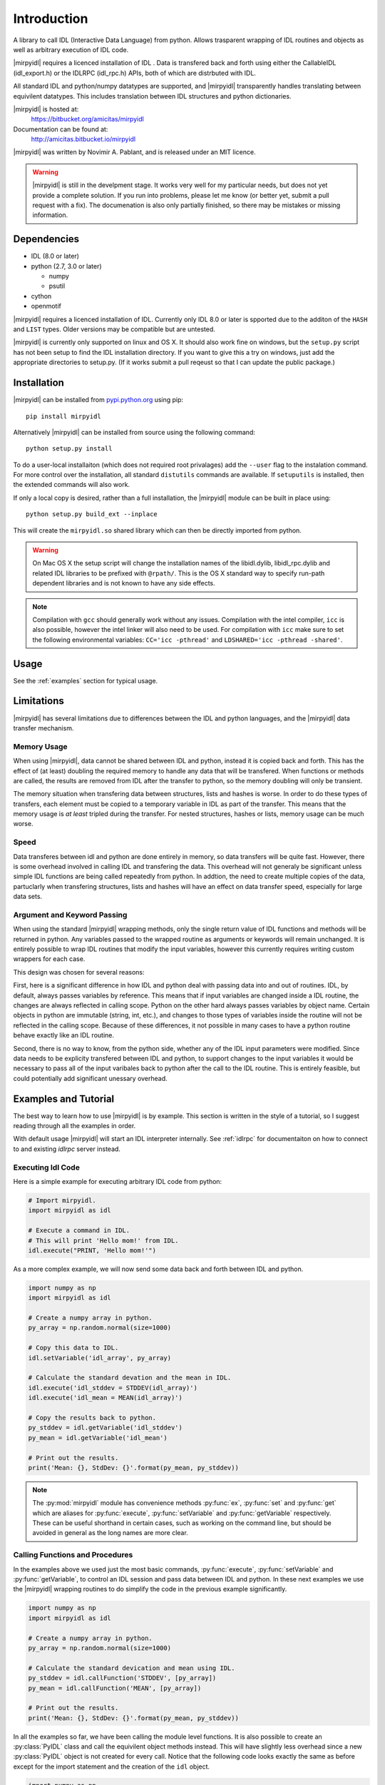 
**************
 Introduction
**************


A library to call IDL (Interactive Data Language) from python.  Allows trasparent wrapping of IDL routines and objects as well as arbitrary execution of IDL code.  

|mirpyidl| requires a licenced installation of IDL .  Data is transfered back and forth using either the CallableIDL (idl_export.h) or the IDLRPC (idl_rpc.h) APIs, both of which are distrbuted with IDL. 

All standard IDL and python/numpy datatypes are supported, and |mirpyidl| transparently handles translating between equivilent datatypes. This includes translation between IDL structures and python dictionaries.

|mirpyidl| is hosted at: 
    https://bitbucket.org/amicitas/mirpyidl

Documentation can be found at:
    http://amicitas.bitbucket.io/mirpyidl


|mirpyidl| was written by Novimir A. Pablant, and is released under an MIT licence.

.. warning::

    |mirpyidl| is still in the develpment stage.  It works very well for my particular needs, but does not yet provide a complete solution.  If you run into problems, please let me know (or better yet, submit a pull request with a fix).  The documenation is also only partially finished, so there may be mistakes or missing information.


Dependencies
============

- IDL (8.0 or later)
- python (2.7, 3.0 or later)

  * numpy
  * psutil

- cython
- openmotif

|mirpyidl| requires a licenced installation of IDL.  Currently only IDL 8.0 or later is spported due to the additon of the ``HASH`` and ``LIST`` types. Older versions may be compatible but are untested.


|mirpyidl| is currently only supported on linux and OS X.  It should also work fine on windows, but the ``setup.py`` script has not been setup to find the IDL installation directory.  If you want to give this a try on windows, just add the appropriate directories to setup.py. (If it works submit a pull reqeust so that I can update the public package.)


Installation
============

|mirpyidl| can be installed from `pypi.python.org <https://pypi.python.org/pypi/mirpyidl/>`_ using pip::

    pip install mirpyidl
    
Alternatively |mirpyidl| can be installed from source using the following command::
  
    python setup.py install

To do a user-local installaiton (which does not required root privalages) add the ``--user`` flag to the instalation command. For more control over the installation, all standard ``distutils`` commands are available.  If ``setuputils`` is installed, then the extended commands will also work.


If only a local copy is desired, rather than a full installation, the |mirpyidl| module can be built in place using::

    python setup.py build_ext --inplace

This will create the ``mirpyidl.so`` shared library which can then be directly imported from python.


.. warning::
  On Mac OS X the setup script will change the installation names of the libidl.dylib, libidl_rpc.dylib and related IDL libraries to be prefixed with ``@rpath/``. This is the OS X standard way to specify run-path dependent libraries and is not known to have any side effects.


.. note::
  Compilation with ``gcc`` should generally work without any issues.  Compilation with the intel compiler, ``icc`` is also possible, however the intel linker will also need to be used.  For compilation with ``icc`` make sure to set the following environmental variables: ``CC='icc -pthread'`` and ``LDSHARED='icc -pthread -shared'``.

   
.. todo::

    Add windows stuff to the installation script.

Usage
=====

See the :ref:`examples` section for typical usage.


Limitations
===========

|mirpyidl| has several limitations due to differences between the IDL and python languages, and the |mirpyidl| data transfer mechanism.


Memory Usage
------------

When using |mirpyidl|, data cannot be shared between IDL and python, instead it is copied back and forth. This has the effect of (at least) doubling the required memory to handle any data that will be transfered.  When functions or methods are called, the results are removed from IDL after the transfer to python, so the memory doubling will only be transient.  

The memory situation when transfering data between structures, lists and hashes is worse.  In order to do these types of transfers, each element must be copied to a temporary variable in IDL as part of the transfer.  This means that the memory usage is *at least* tripled during the transfer.  For nested structures, hashes or lists, memory usage can be much worse. 

.. todo::

    I need to change the code that deals with transfering structures, lists, and hashes to be more efficent when deling with nesting.  This should be fairly straight forward.  I just need to check whether an element is a structure before copying to a temp variable, then recursivly call getStructure with the appropriate nested name.  With this fix my memory usage should never be more than triple the data size.
 

Speed
-----

Data transferes between idl and python are done entirely in memory, so data transfers will be quite fast. However, there is some overhead involved in calling IDL and transfering the data. This overhead will not generaly be significant unless simple IDL functions are being called repeatedly from python. In addtion, the need to create multiple copies of the data, partuclarly when transfering structures, lists and hashes will have an effect on data transfer speed, especially for large data sets.  


Argument and Keyword Passing
----------------------------

When using the standard |mirpyidl| wrapping methods, only the single return value of IDL functions and methods will be returned in python.  Any variables passed to the wrapped routine as arguments or keywords will remain unchanged. It is entirely possible to wrap IDL routines that modify the input variables, however this currently requires writing custom wrappers for each case. 

This design was chosen for several reasons:  

First, here is a significant difference in how IDL and python deal with passing data into and out of routines.  IDL, by default, always passes variables by reference.  This means that if input variables are changed inside a IDL routine, the changes are always reflected in calling scope. Python on the other hard always passes variables by object name.  Certain objects in python are immutable (string, int, etc.), and changes to those types of variables inside the routine will not be reflected in the calling scope.  Because of these differences, it not possible in many cases to have a python routine behave exactly like an IDL routine.  

Second, there is no way to know, from the python side, whether any of the IDL input parameters were modified. Since data needs to be explicity transfered between IDL and python, to support changes to the input variables it would be necessary to pass all of the input varibales back to python after the call to the IDL routine.  This is entirely feasible, but could potentially add significant unessary overhead.

.. todo::

    I should add a special method to simulate the IDL behavior with respect to input variables. This method would require all arguments and keywords to be passed in using two ``OrderedDict`` objects.  After the IDL routine is called, all of input variables, as well as the result, would be transfered back to python.

    
.. _examples:

Examples and Tutorial
=====================

The best way to learn how to use |mirpyidl| is by example.  This section is written in the style of a tutorial, so I suggest reading through all the examples in order.

With default usage |mirpyidl| will start an IDL interpreter internally.  See :ref:`idlrpc` for documentaiton on how to connect to and existing `idlrpc` server instead.


Executing Idl Code
------------------

Here is a simple example for executing arbitrary IDL code from python:

.. code-block:: python

    # Import mirpyidl.
    import mirpyidl as idl

    # Execute a command in IDL.
    # This will print 'Hello mom!' from IDL.
    idl.execute("PRINT, 'Hello mom!'")


As a more complex example, we will now send some data back and forth between IDL and python.

.. code-block:: python

    import numpy as np
    import mirpyidl as idl

    # Create a numpy array in python.
    py_array = np.random.normal(size=1000)

    # Copy this data to IDL.
    idl.setVariable('idl_array', py_array)

    # Calculate the standard devation and the mean in IDL.
    idl.execute('idl_stddev = STDDEV(idl_array)')
    idl.execute('idl_mean = MEAN(idl_array)')

    # Copy the results back to python.
    py_stddev = idl.getVariable('idl_stddev')
    py_mean = idl.getVariable('idl_mean')

    # Print out the results.
    print('Mean: {}, StdDev: {}'.format(py_mean, py_stddev))


.. note::

    The :py:mod:`mirpyidl` module has convenience methods :py:func:`ex`, :py:func:`set` and :py:func:`get` which are aliases for :py:func:`execute`, :py:func:`setVariable` and :py:func:`getVariable` respectively. These can be useful shorthand in certain cases, such as working on the command line, but should be avoided in general as the long names are more clear.

 
Calling Functions and Procedures
--------------------------------

In the examples above we used just the most basic commands, :py:func:`execute`, :py:func:`setVariable` and :py:func:`getVariable`, to control an IDL session and pass data between IDL and python. In these next examples we use the |mirpyidl| wrapping routines to do simplify the code in the previous example significantly.


.. code-block:: python

    import numpy as np
    import mirpyidl as idl

    # Create a numpy array in python.
    py_array = np.random.normal(size=1000)

    # Calculate the standard devication and mean using IDL.
    py_stddev = idl.callFunction('STDDEV', [py_array])
    py_mean = idl.callFunction('MEAN', [py_array])

    # Print out the results.
    print('Mean: {}, StdDev: {}'.format(py_mean, py_stddev))




In all the examples so far, we have been calling the module level functions. It is also possible to create an :py:class:`PyIDL` class and call the equivilent object methods instead.  This will have slightly less overhead since a new :py:class:`PyIDL` object is not created for every call. Notice that the following code looks exactly the same as before except for the import statement and the creation of the ``idl`` object.

.. code-block:: python
 
    import numpy as np
    from mirpyidl import PyIDL

    idl = PyIDL()

    # Create a numpy array in python.
    py_array = np.random.normal(size=1000)

    # Calculate the standard devication and mean using IDL.
    py_stddev = idl.callFunction('STDDEV', [py_array])
    py_mean = idl.callFunction('MEAN', [py_array])



Wraping Functions and Procedures
--------------------------------

Wrapping functions or procedures looks very similar to the example above.  Let say we want to wrap the IDL ``STDDEV`` and ``MEAN`` functions in a python module named ``idlmath``.

.. code-block:: python

    # idlmath.py

    import mirpyidl as idl

    def stddev(input):
        return idl.callFunction('STDDEV', [input])

    def mean(input):
        return idl.callFunction('MEAN', [input])

That's all there is to it.  Now we can call these functions as though they were native python funcitons.

.. code-block:: python

    import numpy as np
    import idlmath

    array = np.random.normal(size=1000)

    # Here we transparently call the wrapped IDL functions.
    mean = idlmath.mean(array)
    stddev = idlmath.stddev(array)


While this was already easy, we can use pythons parameter passing mechanisms to simpify our wrapper ever further. This pattern will work for any IDL function or procedure.

.. code-block:: python

    # idlmath.py

    import mirpyidl as idl

    def stddev(*args, **kwargs):
        return idl.callFunction('STDDEV', args, kwargs)

    def mean(*args, **kwargs):
        return idl.callFunction('MEAN', args, kwargs)



Wrapping Objects
----------------

|mirpyidl| also has the ability to fully wrap IDL objects.
           
Python wrapping objects should all inherit from :py:class:`PyIDLObject`.  Here I show an example of wrapping a hypothetical Gaussian object.

.. code-block:: python

    # _IdlGaussan.py

    from mirpyidl import PyIDLObject

    class IdlGaussian(PyIDLObject):

        # Define the the IDL command needed to create the object.
        _creation_command = "OBJ_NEW"
        _creation_params = ['GAUSSIAN']
        _creation_keywords = None 

        def evaluate(self, *args, **kwargs):
            return self.callMethodFunction('EVALUATE', args, kwargs)

        def setParam(self, *args, **kwargs):
            return self.callMethodPro('SET_PARAM', args, kwargs)

        def getParam(self, *args, **kwargs):
            return self.callMethodFunction('GET_PARAM', args, kwargs)


This wrapped object can now be used just like a normal Python object.

.. code-block:: python

   from _IdlGaussian import IdlGaussian

   obj = IdlGaussian()
   obj.setParam(location=0.0, width=1.0, area=1.0)

   y = obj.evaluate(0.0)

   
.. _idlrpc:

Using an idlrpc server
======================

|mirpyidl| can also connect to a running ``idlrpc`` instance rather than starting an IDL interpreter internally. To use an idlrpc connection simply use ``import mirpyidl`` instead of ``import mirpyidlrpc``. All of the examples above will work equivalently with this change.

.. code-block:: python
                
    # Import mirpyidlrpc to use the idlrpc interface.
    import mirpyidlrpc

    # We can also import individual classes as before.
    from mirpyidlrpc import PyIdl

    
When using the idlrpc interface an ``idlrpc`` server will need to be started in a separate process. This can be done using the following command (which is part of any standard IDL installation)::

    idlrpc


    
.. |mirpyidl| raw:: html

    <span style="font-variant:small-caps">mirpyidl</span>


